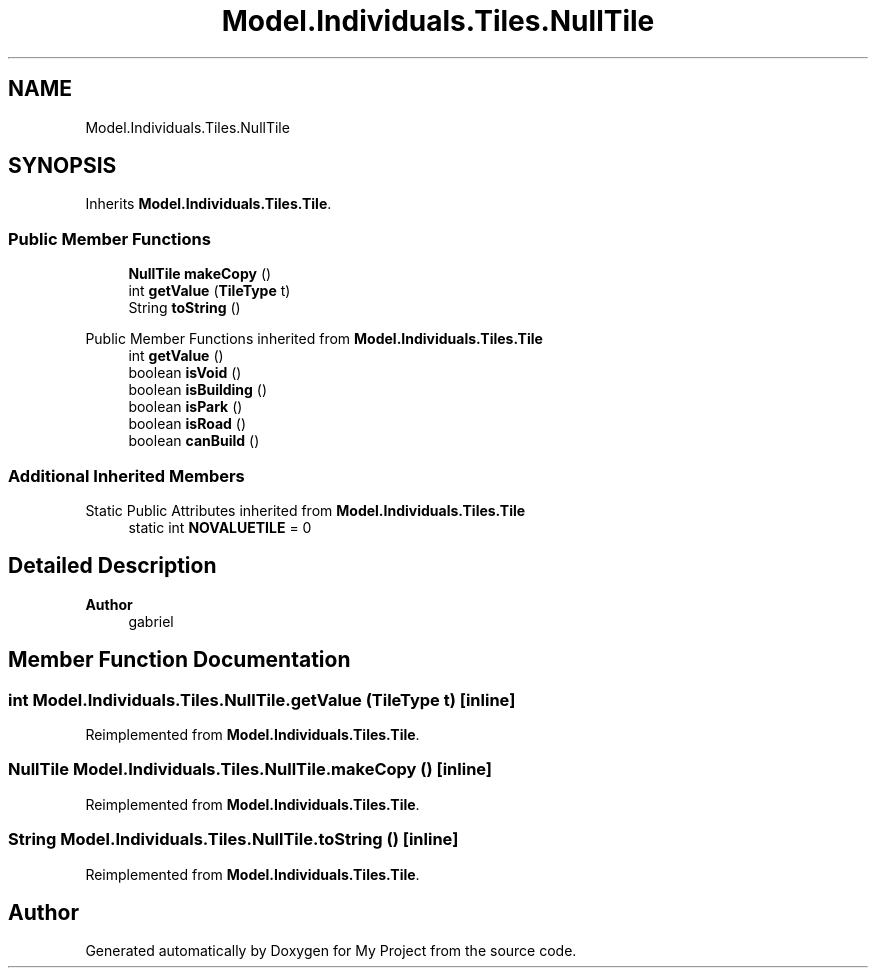 .TH "Model.Individuals.Tiles.NullTile" 3 "My Project" \" -*- nroff -*-
.ad l
.nh
.SH NAME
Model.Individuals.Tiles.NullTile
.SH SYNOPSIS
.br
.PP
.PP
Inherits \fBModel\&.Individuals\&.Tiles\&.Tile\fP\&.
.SS "Public Member Functions"

.in +1c
.ti -1c
.RI "\fBNullTile\fP \fBmakeCopy\fP ()"
.br
.ti -1c
.RI "int \fBgetValue\fP (\fBTileType\fP t)"
.br
.ti -1c
.RI "String \fBtoString\fP ()"
.br
.in -1c

Public Member Functions inherited from \fBModel\&.Individuals\&.Tiles\&.Tile\fP
.in +1c
.ti -1c
.RI "int \fBgetValue\fP ()"
.br
.ti -1c
.RI "boolean \fBisVoid\fP ()"
.br
.ti -1c
.RI "boolean \fBisBuilding\fP ()"
.br
.ti -1c
.RI "boolean \fBisPark\fP ()"
.br
.ti -1c
.RI "boolean \fBisRoad\fP ()"
.br
.ti -1c
.RI "boolean \fBcanBuild\fP ()"
.br
.in -1c
.SS "Additional Inherited Members"


Static Public Attributes inherited from \fBModel\&.Individuals\&.Tiles\&.Tile\fP
.in +1c
.ti -1c
.RI "static int \fBNOVALUETILE\fP = 0"
.br
.in -1c
.SH "Detailed Description"
.PP 

.PP
\fBAuthor\fP
.RS 4
gabriel 
.RE
.PP

.SH "Member Function Documentation"
.PP 
.SS "int Model\&.Individuals\&.Tiles\&.NullTile\&.getValue (\fBTileType\fP t)\fC [inline]\fP"

.PP
Reimplemented from \fBModel\&.Individuals\&.Tiles\&.Tile\fP\&.
.SS "\fBNullTile\fP Model\&.Individuals\&.Tiles\&.NullTile\&.makeCopy ()\fC [inline]\fP"

.PP
Reimplemented from \fBModel\&.Individuals\&.Tiles\&.Tile\fP\&.
.SS "String Model\&.Individuals\&.Tiles\&.NullTile\&.toString ()\fC [inline]\fP"

.PP
Reimplemented from \fBModel\&.Individuals\&.Tiles\&.Tile\fP\&.

.SH "Author"
.PP 
Generated automatically by Doxygen for My Project from the source code\&.

